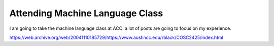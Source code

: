 .. meta::
   :description: I am going to take the machine language class at ACC. a lot of posts are going to focus on my experience.

Attending Machine Language Class
=============================================================================
.. post:: 23, May, 2005
   :category: ACC
   :author: me
   :nocomments:

I am going to take the machine language class at ACC. a lot of posts are going to focus on my experience. 

https://web.archive.org/web/20041110185729/https://www.austincc.edu/rblack/COSC2425/index.html

